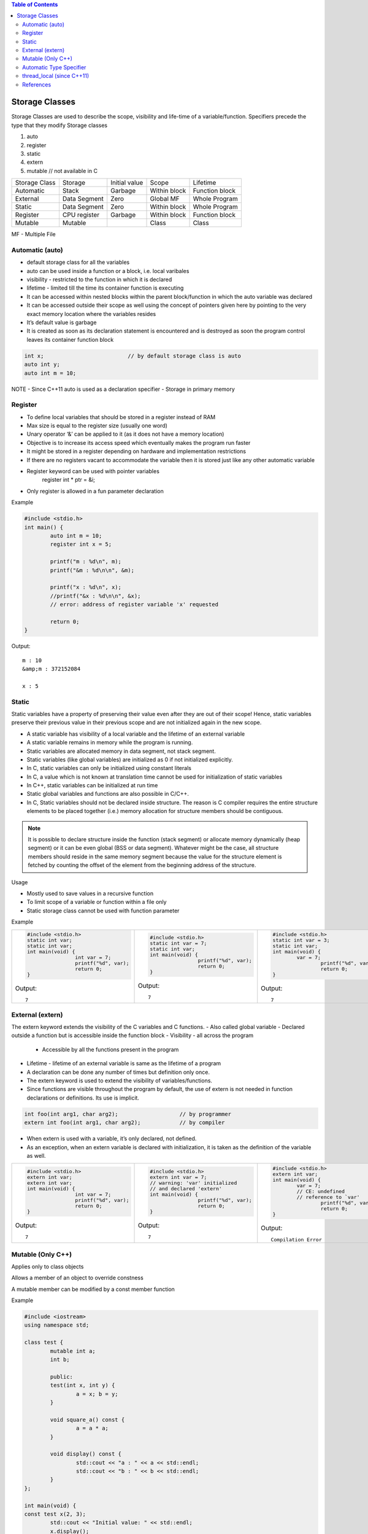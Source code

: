 
.. contents:: Table of Contents


Storage Classes
===============

Storage Classes are used to describe the scope, visibility and life-time of a variable/function.
Specifiers precede the type that they modify 
Storage classes

#. auto
#. register
#. static
#. extern
#. mutable		// not available in C


.. list-table::

	* - Storage Class
	  - Storage	
	  - Initial value	
	  - Scope
	  - Lifetime

	* - Automatic
	  - Stack
	  - Garbage
	  - Within block
	  - Function block

	* - External	
	  - Data Segment
	  - Zero
	  - Global MF
	  - Whole Program

	* - Static
	  - Data Segment
	  - Zero
	  - Within block
	  - Whole Program

	* - Register
	  - CPU register
	  - Garbage
	  - Within block
	  - Function block

	* - Mutable
	  - Mutable
	  - 
	  - Class
	  - Class

MF	- Multiple File

Automatic (auto)
----------------

- default storage class for all the variables
- auto can be used inside a function or a block, i.e. local varibales
- visibility	- restricted to the function in which it is declared
- lifetime	- limited till the time its container function is executing
- It can be accessed within nested blocks within the parent block/function in which the auto variable was declared
- It can be accessed outside their scope as well using the concept of pointers given here by pointing to the very exact memory location where the variables resides
- It’s default value is garbage
- It is created as soon as its declaration statement is encountered and is destroyed as soon the program control leaves its container function block

.. code:: cpp

	int x;				// by default storage class is auto
	auto int y;
	auto int m = 10;

NOTE
- Since C++11 auto is used as a declaration specifier
- Storage in primary memory


Register
--------

- To define local variables that should be stored in a register instead of RAM
- Max size is equal to the register size (usually one word)
- Unary operator ‘&’ can be applied to it (as it does not have a memory location)
- Objective is to increase its access speed which eventually makes the program run faster
- It might be stored in a register depending on hardware and implementation restrictions
- If there are no registers vacant to accommodate the variable then it is stored just like any other automatic variable
- Register keyword can be used with pointer variables
	.. code:: cpp

	register int * ptr = &i;

- Only register is allowed in a fun parameter declaration

Example

.. code:: cpp

	#include <stdio.h>
	int main() {
		auto int m = 10;
		register int x = 5;
		
		printf("m : %d\n", m);
		printf("&m : %d\n\n", &m);
		
		printf("x : %d\n", x);
		//printf("&x : %d\n\n", &x);  
		// error: address of register variable 'x' requested	

		return 0;
	}

Output::

	m : 10
	&amp;m : 372152084

	x : 5

Static
------

Static variables have a property of preserving their value even after they are out of their scope! Hence, static variables preserve their previous value in their previous scope and are not initialized again in the new scope.

- A static variable has visibility of a local variable and the lifetime of an external variable
- A static variable remains in memory while the program is running.
- Static variables are allocated memory in data segment, not stack segment.
- Static variables (like global variables) are initialized as 0 if not initialized explicitly.
- In C, static variables can only be initialized using constant literals
- In C, a value which is not known at translation time cannot be used for initialization of static variables
- In C++, static variables can be initialized at run time
- Static global variables and functions are also possible in C/C++.
- In C, Static variables should not be declared inside structure. The reason is C compiler requires the entire structure elements to be placed together (i.e.) memory allocation for structure members should be contiguous. 

.. note:: It is possible to declare structure inside the function (stack segment) or allocate memory dynamically (heap segment) or it can be even global (BSS or data segment). Whatever might be the case, all structure members should reside in the same memory segment because the value for the structure element is fetched by counting the offset of the element from the beginning address of the structure.

Usage

- Mostly used to save values in a recursive function
- To limit scope of a variable or function within a file only
- Static storage class cannot be used with function parameter

Example



.. list-table::

        *       - 
					.. code:: cpp


							#include <stdio.h>
							static int var;
							static int var;
							int main(void) {
									int var = 7;
									printf("%d", var);
									return 0;
							}
					
					Output::

									7	

                -
					.. code:: cpp


							#include <stdio.h>
							static int var = 7;
							static int var;
							int main(void) {
									printf("%d", var);
									return 0;
							}

					Output::

							7	


                -
					.. code:: cpp

							#include <stdio.h>
							static int var = 3;
							static int var;
							int main(void) {
								var = 7;
									printf("%d", var);
									return 0;
							}

					Output::

							7




External (extern)
-----------------

The extern keyword extends the visibility of the C variables and C functions.
- Also called global variable
- Declared outside a function but is accessible inside the function block
- Visibility -	all across the program
        - Accessible by all the functions present in the program
- Lifetime - lifetime of an external variable is same as the lifetime of a program
- A declaration can be done any number of times but definition only once.
- The extern keyword is used to extend the visibility of variables/functions.
- Since functions are visible throughout the program by default, the use of extern is not needed in function declarations or definitions. Its use is implicit.

.. code:: cpp

        int foo(int arg1, char arg2);			// by programmer
        extern int foo(int arg1, char arg2);		// by compiler

- When extern is used with a variable, it’s only declared, not defined.
- As an exception, when an extern variable is declared with initialization, it is taken as the definition of the variable as well.


.. list-table::

        *       -
					.. code:: cpp

							#include <stdio.h>
							extern int var;
							extern int var;
							int main(void) {
									int var = 7;
									printf("%d", var);
									return 0;
							}

					Output::
							
							7

                - 
					.. code:: cpp

							#include <stdio.h>
							extern int var = 7;	
							// warning: 'var' initialized
							// and declared 'extern'
							int main(void) {
									printf("%d", var);
									return 0;
							}

					Output::

							7

                - 
					.. code:: cpp

						#include <stdio.h>
						extern int var;
						int main(void) {
							var = 7;			
							// CE: undefined 
							// reference to `var'
								printf("%d", var);
								return 0;
						}

					Output::
							
							Compilation Error




Mutable (Only C++)
------------------

Applies only to class objects

Allows a member of an object to override constness

A mutable member can be modified by a const member function

Example

.. code:: cpp

        #include <iostream>
        using namespace std;

        class test {
                mutable int a;
                int b;
                
                public:
                test(int x, int y) {
                        a = x; b = y;
                }
                
                void square_a() const {
                        a = a * a;
                }
                
                void display() const {
                        std::cout << "a : " << a << std::endl;
                        std::cout << "b : " << b << std::endl;
                }
        };

        int main(void) {
        const test x(2, 3);
                std::cout << "Initial value: " << std::endl;
                x.display();
                x.square_a();
                
                std::cout << "Final value: " << std::endl;
                x.display();
                
                return 0;
        }
        
Output::

        Initial value: 
        a : 2
        b : 3
        Final value: 
        a : 4
        b : 3

        
Automatic Type Specifier
------------------------

- Since C++11 auto keyword is no longer a storage class specifier
- It acts as a type specifier that directs the compiler to deduce the type of a declared variable from its initialization expression
- Compiler deduces the type of an auto variable from the type of its initializer expression

        .. code:: cpp

                auto i = 1.1;		// i: double

- For variables, specifies that the type of the variable will be automatically deduced from its initializer
- For functions, specifies that the return type is a trailing return type or will be deduced from its return statements (C++11)
- For non-type template parameters, specifies that the type will be deduced from the argument (C++17)
- In a function declaration that uses the trailing return type syntax auto does not perform automatic type detection. It only serves as a part of the syntax.
- In a function declaration that does not use the trailing return type syntax auto indicate that the return type will be deduced from the operand of its return statement using the rules for template argument deduction.
- In case of multiple variable declaration, the type of each declarator can be deduced independently 
- If deduced type is not the same in each deduction the program is ill-formed

.. code:: cpp

        auto I = 5, 	*p = &I;		// well –formed (int)
        auto x = 3,	y = 2.2;		// ill – formed (error)

- Auto can be applied to new expression
  
  .. code:: cpp

        auto * p = new auto(1);

- Auto cannot deduce array types

  .. code:: cpp

        char a[5];
        auto b[5] = a;  // Compialtion error

- Auto cannot be used in function parameters
  
  .. code:: cpp

        int func(auto x = 3);   // Compilation error until C++20

Example

.. code:: cpp

        #include <iostream>
        using namespace std;

        int func(auto x = 3) {		// 1
            std::cout << "x: " << x << std::endl;
        }
        int main() {
            auto i = 5, *p = &i;
            auto x = 3, y = 2.2;		// 2
            
            char a[5];
            auto b[5] = a;			// 3
            
            return 0;
        }

Output::
        Compilation Error
        1 error: use of 'auto' in parameter declaration only available with -std=c++14 or -std=gnu++14
        2 error: inconsistent deduction for 'auto': 'int' and then 'double'
        3 error: 'b' declared as array of 'auto'	

thread_local (since C++11)
--------------------------

Thread storage duration.
The storage for the object is allocated when the thread begins and deallocated when the thread ends. Each thread has its own instance of the object.
thread_local can appear together with static or extern to adjust linkage.

References
----------

| https://www.geeksforgeeks.org/c-programming-language/#StorageClasses
| https://en.cppreference.com/w/c/language/storage_duration
| https://en.cppreference.com/w/cpp/language/storage_duration



